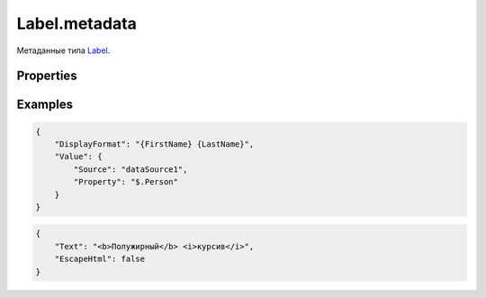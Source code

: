 Label.metadata
==============

Метаданные типа `Label <../>`__.

Properties
----------

.. list-table::
   :header-rows: 1

   * - Name
     - Type
     - Default
     - Description
   * - DisplayFormat
     - ``DisplayFormatMetadata``
     - Форматирование значения для отображения
   * - TextTrimming
     - ``Boolean``
     - true
     - Значение, определяющее, усекается ли текст при переполнении
   * - TextWrapping
     - ``Boolean``
     - true
     - Значение, определяющее, переносится ли текст при переполнении
   * - EscapeHtml
     - ``Boolean``
     - true
     - Значение, определяющее, экранируется ли HTML-разметка


Examples
--------

.. code:: json

    {
        "DisplayFormat": "{FirstName} {LastName}",
        "Value": {
            "Source": "dataSource1",
            "Property": "$.Person"
        }
    }

.. code:: json

    {
        "Text": "<b>Полужирный</b> <i>курсив</i>",
        "EscapeHtml": false
    }
